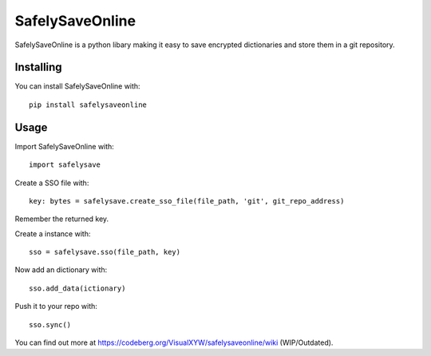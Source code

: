SafelySaveOnline
================

SafelySaveOnline is a python libary making it easy to save encrypted
dictionaries and store them in a git repository.

Installing
----------

You can install SafelySaveOnline with:

::

   pip install safelysaveonline

Usage
-----

Import SafelySaveOnline with:

::

   import safelysave

Create a SSO file with:

::

   key: bytes = safelysave.create_sso_file(file_path, 'git', git_repo_address)

Remember the returned key.

Create a instance with:

::

    sso = safelysave.sso(file_path, key)

Now add an dictionary with:

::

   sso.add_data(ictionary)

Push it to your repo with:

::

   sso.sync()

You can find out more at
https://codeberg.org/VisualXYW/safelysaveonline/wiki (WIP/Outdated).
